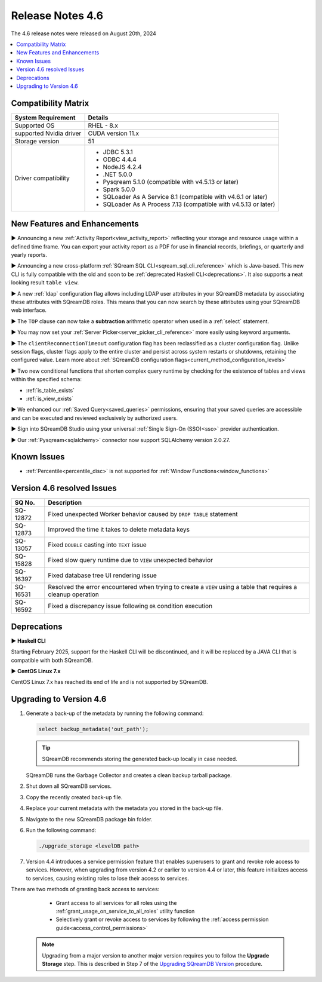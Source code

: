 .. _4.6:

*****************
Release Notes 4.6
*****************

The 4.6 release notes were released on August 20th, 2024

.. contents:: 
   :local:
   :depth: 1      

Compatibility Matrix
--------------------
 
+-------------------------+------------------------------------------------------------------------+
| System Requirement      | Details                                                                |
+=========================+========================================================================+
| Supported OS            | RHEL - 8.x                                                             |
+-------------------------+------------------------------------------------------------------------+
| supported Nvidia driver | CUDA version 11.x                                                      |
+-------------------------+------------------------------------------------------------------------+
| Storage version         |   51                                                                   |
+-------------------------+------------------------------------------------------------------------+
| Driver compatibility    | * JDBC 5.3.1                                                           |
|                         | * ODBC 4.4.4                                                           | 
|                         | * NodeJS 4.2.4                                                         |
|                         | * .NET 5.0.0                                                           |
|                         | * Pysqream 5.1.0 (compatible with v4.5.13 or later)                    |
|                         | * Spark 5.0.0                                                          |
|                         | * SQLoader As A Service 8.1 (compatible with v4.6.1 or later)          |
|                         | * SQLoader As A Process 7.13 (compatible with v4.5.13 or later)        |
+-------------------------+------------------------------------------------------------------------+

New Features and Enhancements
-----------------------------

► Announcing a new :ref:`Activity Report<view_activity_report>` reflecting your storage and resource usage within a defined time frame. You can export your activity report as a PDF for use in financial records, briefings, or quarterly and yearly reports.

► Announcing a new cross-platform :ref:`SQream SQL CLI<sqream_sql_cli_reference>` which is Java-based. This new CLI is fully compatible with the old and soon to be :ref:`deprecated Haskell CLI<deprecations>`. It also supports a neat looking result ``table view``.  

► A new :ref:`ldap` configuration flag allows including LDAP user attributes in your SQreamDB metadata by associating these attributes with SQreamDB roles. This means that you can now search by these attributes using your SQreamDB web interface. 

► The ``TOP`` clause can now take a **subtraction** arithmetic operator when used in a :ref:`select` statement. 

► You may now set your :ref:`Server Picker<server_picker_cli_reference>` more easily using keyword arguments.

► The ``clientReconnectionTimeout`` configuration flag has been reclassified as a cluster configuration flag. Unlike session flags, cluster flags apply to the entire cluster and persist across system restarts or shutdowns, retaining the configured value. Learn more about :ref:`SQreamDB configuration flags<current_method_configuration_levels>`

► Two new conditional functions that shorten complex query runtime by checking for the existence of tables and views within the specified schema:

* :ref:`is_table_exists`
* :ref:`is_view_exists`

► We enhanced our :ref:`Saved Query<saved_queries>` permissions, ensuring that your saved queries are accessible and can be executed and reviewed exclusively by authorized users.

► Sign into SQreamDB Studio using your universal :ref:`Single Sign-On (SSO)<sso>` provider authentication. 

► Our :ref:`Pysqream<sqlalchemy>` connector now support SQLAlchemy version 2.0.27.

Known Issues
------------

* :ref:`Percentile<percentile_disc>` is not supported for :ref:`Window Functions<window_functions>`

Version 4.6 resolved Issues
---------------------------

+--------------------+---------------------------------------------------------------------------------------------------------------------+
| **SQ No.**         | **Description**                                                                                                     |
+====================+=====================================================================================================================+
| SQ-12872           | Fixed unexpected Worker behavior caused by ``DROP TABLE`` statement                                                 |
+--------------------+---------------------------------------------------------------------------------------------------------------------+
| SQ-12873           | Improved the time it takes to delete metadata keys                                                                  |
+--------------------+---------------------------------------------------------------------------------------------------------------------+
| SQ-13057           | Fixed ``DOUBLE`` casting into ``TEXT`` issue                                                                        |
+--------------------+---------------------------------------------------------------------------------------------------------------------+
| SQ-15828           | Fixed slow query runtime due to ``VIEW`` unexpected behavior                                                        |
+--------------------+---------------------------------------------------------------------------------------------------------------------+
| SQ-16397           | Fixed database tree UI rendering issue                                                                              |
+--------------------+---------------------------------------------------------------------------------------------------------------------+
| SQ-16531           | Resolved the error encountered when trying to create a ``VIEW`` using a table that requires a cleanup operation     |
+--------------------+---------------------------------------------------------------------------------------------------------------------+
| SQ-16592           | Fixed a discrepancy issue following ``OR`` condition execution                                                      |
+--------------------+---------------------------------------------------------------------------------------------------------------------+

.. _deprecations:

Deprecations
------------

► **Haskell CLI**

Starting February 2025, support for the Haskell CLI will be discontinued, and it will be replaced by a JAVA CLI that is compatible with both SQreamDB.

► **CentOS Linux 7.x**

CentOS Linux 7.x has reached its end of life and is not supported by SQreamDB.

Upgrading to Version 4.6
-------------------------

1. Generate a back-up of the metadata by running the following command:

   .. code-block:: console

      select backup_metadata('out_path');
	  
   .. tip:: SQreamDB recommends storing the generated back-up locally in case needed.
   
   SQreamDB runs the Garbage Collector and creates a clean backup tarball package.
   
2. Shut down all SQreamDB services.

3. Copy the recently created back-up file.

4. Replace your current metadata with the metadata you stored in the back-up file.

5. Navigate to the new SQreamDB package bin folder.

6. Run the following command:

   .. code-block:: console

      ./upgrade_storage <levelDB path>
	
7. Version 4.4 introduces a service permission feature that enables superusers to grant and revoke role access to services. However, when upgrading from version 4.2 or earlier to version 4.4 or later, this feature initializes access to services, causing existing roles to lose their access to services. 

There are two methods of granting back access to services:

   * Grant access to all services for all roles using the :ref:`grant_usage_on_service_to_all_roles` utility function
   * Selectively grant or revoke access to services by following the :ref:`access permission guide<access_control_permissions>`


  .. note:: Upgrading from a major version to another major version requires you to follow the **Upgrade Storage** step. This is described in Step 7 of the `Upgrading SQreamDB Version <../installation_guides/installing_sqream_with_binary.html#upgrading-sqream-version>`_ procedure.
  
